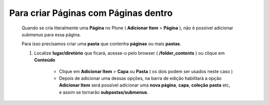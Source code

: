 Para criar Páginas com Páginas dentro
======================================

	Quando se cria literalmente uma **Página** no Plone ( **Adicionar Item** > **Página** ), não é possível adicionar submenus para essa página.
	
	Para isso precisamos criar uma **pasta** que contenha **páginas** ou mais **pastas**.

	1. Localize **lugar/diretório** que ficará, acesse-o pelo browser ( **/folder_contents** ) ou clique em **Conteúdo**

		* Clique em **Adicionar Item** > **Capa** ou **Pasta** ( os dois podem ser usados neste caso ) 
		* Depois de adicionar uma dessas opções, na barra de edição habilitará a opção **Adicionar Item** será possível adicionar uma **nova página**, **capa**, **coleção** **pasta** etc, e assim se tornarão **subpastas/submenus**.